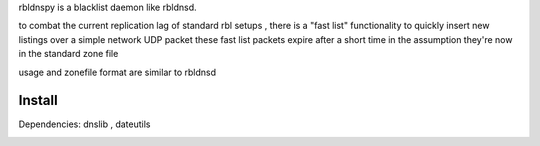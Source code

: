 rbldnspy is a blacklist daemon like rbldnsd.

to combat the current replication lag of standard rbl setups , there is a "fast list" functionality to quickly insert new listings over a simple network UDP packet
these fast list packets expire after a short time in the assumption they're now in the standard zone file

usage and zonefile format are similar to rbldnsd
 

Install
-------
Dependencies: dnslib , dateutils



.. image:: https://travis-ci.org/gryphius/rbldnspy.svg?branch=master
    :target: https://travis-ci.org/gryphius/rbldnspy
    :alt: Build status